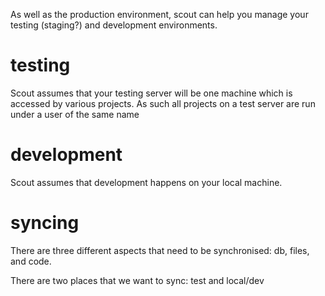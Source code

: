 As well as the production environment, scout can help you manage your
testing (staging?) and development environments.

* testing
Scout assumes that your testing server will be one machine which is
accessed by various projects.  As such all projects on a test server
are run under a user of the same name

* development
Scout assumes that development happens on your local machine.

* syncing
There are three different aspects that need to be synchronised: db,
files, and code.

There are two places that we want to sync: test and local/dev

